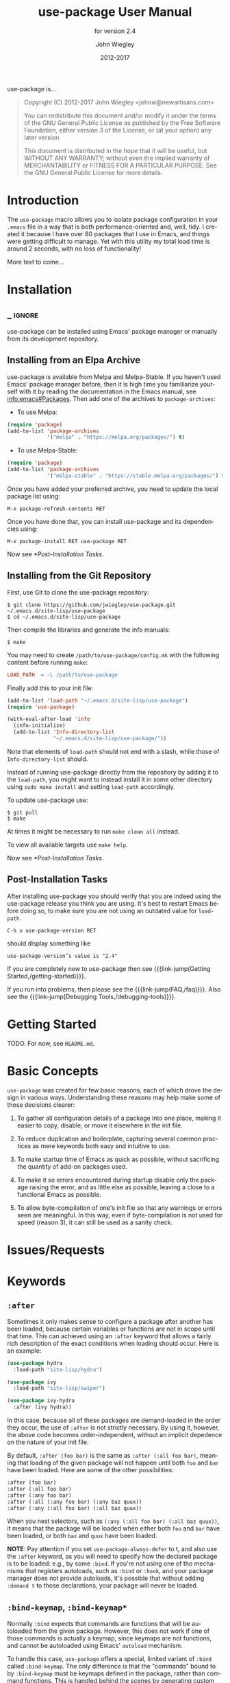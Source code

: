 #+TITLE: use-package User Manual
#+AUTHOR: John Wiegley
#+EMAIL: johnw@newartisans.com
#+DATE: 2012-2017
#+LANGUAGE: en

#+HUGO_BASE_DIR: ./doc
#+HUGO_SECTION: /
#+HUGO_MENU: :menu main

#+TEXINFO_DIR_CATEGORY: Emacs
#+TEXINFO_DIR_TITLE: use-package: (use-package).
#+TEXINFO_DIR_DESC: Declarative package configuration for Emacs.
#+SUBTITLE: for version 2.4

#+TEXINFO_DEFFN: t
#+OPTIONS: H:4 num:3 toc:2 creator:t

# Below macro is used so that both texinfo and hugo exports work
# harmoniously.  For texinfo exports, the export is done using the
# scope of the whole file, so it can resolve all internal link
# references.  Whereas for hugo exports, they are done only from the
# scope of a subtree (or a page of the doc site), so at the moment it
# doesn't auto-resolve Org internal links outside that scope.

# FIXME: This is just a workaround.. hope to get a better solution in
# the future.

#+MACRO: link-jump @@texinfo:@ref{$1}@@@@hugo:[$1]($2)@@

use-package is...

#+BEGIN_QUOTE
Copyright (C) 2012-2017 John Wiegley <johnw@newartisans.com>

You can redistribute this document and/or modify it under the terms of the GNU
General Public License as published by the Free Software Foundation, either
version 3 of the License, or (at your option) any later version.

This document is distributed in the hope that it will be useful, but WITHOUT
ANY WARRANTY; without even the implied warranty of MERCHANTABILITY or FITNESS
FOR A PARTICULAR PURPOSE. See the GNU General Public License for more details.
#+END_QUOTE

* Introduction
:PROPERTIES:
:EXPORT_FILE_NAME: _index
:EXPORT_HUGO_TYPE: homepage
:END:

The ~use-package~ macro allows you to isolate package configuration in your
~.emacs~ file in a way that is both performance-oriented and, well, tidy. I
created it because I have over 80 packages that I use in Emacs, and things
were getting difficult to manage. Yet with this utility my total load time is
around 2 seconds, with no loss of functionality!

More text to come...

* Installation
:PROPERTIES:
:EXPORT_FILE_NAME: installation
:END:
** _ :ignore:

use-package can be installed using Emacs' package manager or manually from
its development repository.

** Installing from an Elpa Archive

use-package is available from Melpa and Melpa-Stable. If you haven't used
Emacs' package manager before, then it is high time you familiarize yourself
with it by reading the documentation in the Emacs manual, see
[[info:emacs#Packages]]. Then add one of the archives to ~package-archives~:

- To use Melpa:

#+BEGIN_SRC emacs-lisp
  (require 'package)
  (add-to-list 'package-archives
               '("melpa" . "https://melpa.org/packages/") t)
#+END_SRC

- To use Melpa-Stable:

#+BEGIN_SRC emacs-lisp
  (require 'package)
  (add-to-list 'package-archives
               '("melpa-stable" . "https://stable.melpa.org/packages/") t)
#+END_SRC

Once you have added your preferred archive, you need to update the
local package list using:

#+BEGIN_EXAMPLE
  M-x package-refresh-contents RET
#+END_EXAMPLE

Once you have done that, you can install use-package and its dependencies
using:

#+BEGIN_EXAMPLE
  M-x package-install RET use-package RET
#+END_EXAMPLE

Now see [[*Post-Installation Tasks]].

** Installing from the Git Repository

First, use Git to clone the use-package repository:

#+BEGIN_SRC shell-script
  $ git clone https://github.com/jwiegley/use-package.git ~/.emacs.d/site-lisp/use-package
  $ cd ~/.emacs.d/site-lisp/use-package
#+END_SRC

Then compile the libraries and generate the info manuals:

#+BEGIN_SRC shell-script
  $ make
#+END_SRC

You may need to create ~/path/to/use-package/config.mk~ with the following
content before running ~make~:

#+BEGIN_SRC makefile
  LOAD_PATH  = -L /path/to/use-package
#+END_SRC

Finally add this to your init file:

#+BEGIN_SRC emacs-lisp
  (add-to-list 'load-path "~/.emacs.d/site-lisp/use-package")
  (require 'use-package)

  (with-eval-after-load 'info
    (info-initialize)
    (add-to-list 'Info-directory-list
                 "~/.emacs.d/site-lisp/use-package/"))
#+END_SRC

Note that elements of ~load-path~ should not end with a slash, while those of
~Info-directory-list~ should.

Instead of running use-package directly from the repository by adding it to
the ~load-path~, you might want to instead install it in some other directory
using ~sudo make install~ and setting ~load-path~ accordingly.

To update use-package use:

#+BEGIN_SRC shell-script
  $ git pull
  $ make
#+END_SRC

At times it might be necessary to run ~make clean all~ instead.

To view all available targets use ~make help~.

Now see [[*Post-Installation Tasks]].

** Post-Installation Tasks

After installing use-package you should verify that you are indeed using the
use-package release you think you are using. It's best to restart Emacs before
doing so, to make sure you are not using an outdated value for ~load-path~.

#+BEGIN_EXAMPLE
  C-h v use-package-version RET
#+END_EXAMPLE

should display something like

#+BEGIN_EXAMPLE
  use-package-version’s value is "2.4"
#+END_EXAMPLE

If you are completely new to use-package then see {{{link-jump(Getting
Started,/getting-started)}}}.

If you run into problems, then please see the
{{{link-jump(FAQ,/faq)}}}.  Also see the {{{link-jump(Debugging
Tools,/debugging-tools)}}}.

* Getting Started
:PROPERTIES:
:EXPORT_FILE_NAME: getting-started
:END:

TODO. For now, see ~README.md~.

* Basic Concepts

~use-package~ was created for few basic reasons, each of which drove the
design in various ways. Understanding these reasons may help make some of
those decisions clearer:

  1. To gather all configuration details of a package into one place, making
     it easier to copy, disable, or move it elsewhere in the init file.

  2. To reduce duplication and boilerplate, capturing several common practices
     as mere keywords both easy and intuitive to use.

  3. To make startup time of Emacs as quick as possible, without sacrificing
     the quantity of add-on packages used.

  4. To make it so errors encountered during startup disable only the package
     raising the error, and as little else as possible, leaving a close to a
     functional Emacs as possible.

  5. To allow byte-compilation of one's init file so that any warnings or
     errors seen are meaningful. In this way, even if byte-compilation is not
     used for speed (reason 3), it can still be used as a sanity check.

* Issues/Requests
:PROPERTIES:
:EXPORT_HUGO_SECTION: issues
:EXPORT_FILE_NAME: _index
:END:

* Keywords
:PROPERTIES:
:EXPORT_FILE_NAME: keywords
:END:
** ~:after~

Sometimes it only makes sense to configure a package after another has been
loaded, because certain variables or functions are not in scope until that
time. This can achieved using an ~:after~ keyword that allows a fairly rich
description of the exact conditions when loading should occur. Here is an
example:

#+BEGIN_SRC emacs-lisp
(use-package hydra
  :load-path "site-lisp/hydra")

(use-package ivy
  :load-path "site-lisp/swiper")

(use-package ivy-hydra
  :after (ivy hydra))
#+END_SRC

In this case, because all of these packages are demand-loaded in the order
they occur, the use of ~:after~ is not strictly necessary. By using it,
however, the above code becomes order-independent, without an implicit
depedence on the nature of your init file.

By default, ~:after (foo bar)~ is the same as ~:after (:all foo bar)~, meaning
that loading of the given package will not happen until both ~foo~ and ~bar~
have been loaded. Here are some of the other possibilities:

#+BEGIN_SRC emacs-lisp
:after (foo bar)
:after (:all foo bar)
:after (:any foo bar)
:after (:all (:any foo bar) (:any baz quux))
:after (:any (:all foo bar) (:all baz quux))
#+END_SRC

When you nest selectors, such as ~(:any (:all foo bar) (:all baz quux))~, it
means that the package will be loaded when either both ~foo~ and ~bar~ have
been loaded, or both ~baz~ and ~quux~ have been loaded.

*NOTE*: Pay attention if you set ~use-package-always-defer~ to t, and also use
the ~:after~ keyword, as you will need to specify how the declared package is
to be loaded: e.g., by some ~:bind~. If you're not using one of tho mechanisms
that registers autoloads, such as ~:bind~ or ~:hook~, and your package manager
does not provide autoloads, it's possible that without adding ~:demand t~ to
those declarations, your package will never be loaded.

** ~:bind-keymap~, ~:bind-keymap*~

Normally ~:bind~ expects that commands are functions that will be autoloaded
from the given package. However, this does not work if one of those commands
is actually a keymap, since keymaps are not functions, and cannot be
autoloaded using Emacs' ~autoload~ mechanism.

To handle this case, ~use-package~ offers a special, limited variant of
~:bind~ called ~:bind-keymap~. The only difference is that the "commands"
bound to by ~:bind-keymap~ must be keymaps defined in the package, rather than
command functions. This is handled behind the scenes by generating custom code
that loads the package containing the keymap, and then re-executes your
keypress after the first load, to reinterpret that keypress as a prefix key.

For example:

#+BEGIN_SRC emacs-lisp
(use-package projectile
  :bind-keymap
  ("C-c p" . projectile-command-map)
#+END_SRC

** ~:bind~, ~:bind*~

Another common thing to do when loading a module is to bind a key to primary
commands within that module:

#+BEGIN_SRC emacs-lisp
(use-package ace-jump-mode
  :bind ("C-." . ace-jump-mode))
#+END_SRC

This does two things: first, it creates an autoload for the ~ace-jump-mode~
command and defers loading of ~ace-jump-mode~ until you actually use it.
Second, it binds the key ~C-.~ to that command.  After loading, you can use
~M-x describe-personal-keybindings~ to see all such keybindings you've set
throughout your ~.emacs~ file.

A more literal way to do the exact same thing is:

#+BEGIN_SRC emacs-lisp
(use-package ace-jump-mode
  :commands ace-jump-mode
  :init
  (bind-key "C-." 'ace-jump-mode))
#+END_SRC

When you use the ~:commands~ keyword, it creates autoloads for those commands
and defers loading of the module until they are used. Since the ~:init~ form
is always run---even if ~ace-jump-mode~ might not be on your system---remember
to restrict ~:init~ code to only what would succeed either way.

The ~:bind~ keyword takes either a cons or a list of conses:

#+BEGIN_SRC emacs-lisp
(use-package hi-lock
  :bind (("M-o l" . highlight-lines-matching-regexp)
         ("M-o r" . highlight-regexp)
         ("M-o w" . highlight-phrase)))
#+END_SRC

The ~:commands~ keyword likewise takes either a symbol or a list of symbols.

NOTE: Special keys like ~tab~ or ~F1~-~Fn~ can be written in square brackets,
i.e. ~[tab]~ instead of ~"tab"~. The syntax for the keybindings is similar to
the "kbd" syntax: see [[https://www.gnu.org/software/emacs/manual/html_node/emacs/Init-Rebinding.html][the Emacs Manual]] for more information.

Examples:

#+BEGIN_SRC emacs-lisp
(use-package helm
  :bind (("M-x" . helm-M-x)
         ("M-<f5>" . helm-find-files)
         ([f10] . helm-buffers-list)
         ([S-f10] . helm-recentf)))
#+END_SRC

*** Binding to local keymaps

Slightly different from binding a key to a keymap, is binding a key *within* a
local keymap that only exists after the package is loaded.  ~use-package~
supports this with a ~:map~ modifier, taking the local keymap to bind to:

#+BEGIN_SRC emacs-lisp
(use-package helm
  :bind (:map helm-command-map
         ("C-c h" . helm-execute-persistent-action)))
#+END_SRC

The effect of this statement is to wait until ~helm~ has loaded, and then to
bind the key ~C-c h~ to ~helm-execute-persistent-action~ within Helm's local
keymap, ~helm-mode-map~.

Multiple uses of ~:map~ may be specified. Any binding occurring before the
first use of ~:map~ are applied to the global keymap:

#+BEGIN_SRC emacs-lisp
(use-package term
  :bind (("C-c t" . term)
         :map term-mode-map
         ("M-p" . term-send-up)
         ("M-n" . term-send-down)
         :map term-raw-map
         ("M-o" . other-window)
         ("M-p" . term-send-up)
         ("M-n" . term-send-down)))
#+END_SRC

** ~:commands~
** ~:preface~, ~:init~, ~:config~

Here is the simplest ~use-package~ declaration:

#+BEGIN_SRC emacs-lisp
;; This is only needed once, near the top of the file
(eval-when-compile
  ;; Following line is not needed if use-package.el is in ~/.emacs.d
  (add-to-list 'load-path "<path where use-package is installed>")
  (require 'use-package))

(use-package foo)
#+END_SRC

This loads in the package ~foo~, but only if ~foo~ is available on your
system. If not, a warning is logged to the ~*Messages*~ buffer. If it
succeeds, a message about ~"Loading foo"~ is logged, along with the time it
took to load, if it took over 0.1 seconds.

Use the ~:init~ keyword to execute code before a package is loaded.  It
accepts one or more forms, up until the next keyword:

#+BEGIN_SRC emacs-lisp
(use-package foo
  :init
  (setq foo-variable t))
#+END_SRC

Similarly, ~:config~ can be used to execute code after a package is loaded.
In cases where loading is done lazily (see more about autoloading below), this
execution is deferred until after the autoload occurs:

#+BEGIN_SRC emacs-lisp
(use-package foo
  :init
  (setq foo-variable t)
  :config
  (foo-mode 1))
#+END_SRC

As you might expect, you can use ~:init~ and ~:config~ together:

#+BEGIN_SRC emacs-lisp
(use-package color-moccur
  :commands (isearch-moccur isearch-all)
  :bind (("M-s O" . moccur)
         :map isearch-mode-map
         ("M-o" . isearch-moccur)
         ("M-O" . isearch-moccur-all))
  :init
  (setq isearch-lazy-highlight t)
  :config
  (use-package moccur-edit))
#+END_SRC

In this case, I want to autoload the commands ~isearch-moccur~ and
~isearch-all~ from ~color-moccur.el~, and bind keys both at the global level
and within the ~isearch-mode-map~ (see next section).  When the package is
actually loaded (by using one of these commands), ~moccur-edit~ is also
loaded, to allow editing of the ~moccur~ buffer.

** ~:custom~

The ~:custom~ keyword allows customization of package custom variables.

#+BEGIN_SRC emacs-lisp
(use-package comint
  :custom
  (comint-buffer-maximum-size 20000 "Increase comint buffer size.")
  (comint-prompt-read-only t "Make the prompt read only."))
#+END_SRC

The documentation string is not mandatory.

** ~:custom-face~

The ~:custom-face~ keyword allows customization of package custom faces.

#+BEGIN_SRC emacs-lisp
(use-package eruby-mode
  :custom-face
  (eruby-standard-face ((t (:slant italic)))))
#+END_SRC

** ~:defer~, ~:demand~

In almost all cases you don't need to manually specify ~:defer t~. This is
implied whenever ~:bind~ or ~:mode~ or ~:interpreter~ is used. Typically, you
only need to specify ~:defer~ if you know for a fact that some other package
will do something to cause your package to load at the appropriate time, and
thus you would like to defer loading even though use-package isn't creating
any autoloads for you.

You can override package deferral with the ~:demand~ keyword. Thus, even if
you use ~:bind~, using ~:demand~ will force loading to occur immediately and
not establish an autoload for the bound key.

** ~:defines~, ~:functions~

Another feature of ~use-package~ is that it always loads every file that it
can when ~.emacs~ is being byte-compiled.  This helps to silence spurious
warnings about unknown variables and functions.

However, there are times when this is just not enough.  For those times, use
the ~:defines~ and ~:functions~ keywords to introduce dummy variable and
function declarations solely for the sake of the byte-compiler:

#+BEGIN_SRC emacs-lisp
(use-package texinfo
  :defines texinfo-section-list
  :commands texinfo-mode
  :init
  (add-to-list 'auto-mode-alist '("\\.texi$" . texinfo-mode)))
#+END_SRC

If you need to silence a missing function warning, you can use ~:functions~:

#+BEGIN_SRC emacs-lisp
(use-package ruby-mode
  :mode "\\.rb\\'"
  :interpreter "ruby"
  :functions inf-ruby-keys
  :config
  (defun my-ruby-mode-hook ()
    (require 'inf-ruby)
    (inf-ruby-keys))

  (add-hook 'ruby-mode-hook 'my-ruby-mode-hook))
#+END_SRC

** ~:diminish~, ~:delight~

~use-package~ also provides built-in support for the diminish and delight
utilities---if you have them installed. Their purpose is to remove or change
minor mode strings in your mode-line.

[[https://github.com/myrjola/diminish.el][diminish]] is invoked with the ~:diminish~ keyword, which is passed either a
minor mode symbol, a cons of the symbol and its replacement string, or just a
replacement string, in which case the minor mode symbol is guessed to be the
package name with "-mode" appended at the end:

#+BEGIN_SRC emacs-lisp
(use-package abbrev
  :diminish abbrev-mode
  :config
  (if (file-exists-p abbrev-file-name)
      (quietly-read-abbrev-file)))
#+END_SRC

[[https://elpa.gnu.org/packages/delight.html][delight]] is invoked with the ~:delight~ keyword, which is passed a minor mode
symbol, a replacement string or quoted [[https://www.gnu.org/software/emacs/manual/html_node/elisp/Mode-Line-Data.html][mode-line data]] (in which case the minor
mode symbol is guessed to be the package name with "-mode" appended at the
end), both of these, or several lists of both. If no arguments are provided,
the default mode name is hidden completely.

#+BEGIN_SRC emacs-lisp
;; Don't show anything for rainbow-mode.
(use-package rainbow-mode
  :delight)

;; Don't show anything for auto-revert-mode, which doesn't match
;; its package name.
(use-package autorevert
  :delight auto-revert-mode)

;; Remove the mode name for projectile-mode, but show the project name.
(use-package projectile
  :delight '(:eval (concat " " (projectile-project-name))))

;; Completely hide visual-line-mode and change auto-fill-mode to " AF".
(use-package emacs
  :delight
  (auto-fill-function " AF")
  (visual-line-mode))
#+END_SRC

** ~:disabled~

The ~:disabled~ keyword can turn off a module you're having difficulties with,
or stop loading something you're not using at the present time:

#+BEGIN_SRC emacs-lisp
(use-package ess-site
  :disabled
  :commands R)
#+END_SRC

When byte-compiling your ~.emacs~ file, disabled declarations are omitted
from the output entirely, to accelerate startup times.

** ~:ensure~, ~:pin~

You can use ~use-package~ to load packages from ELPA with ~package.el~. This
is particularly useful if you share your ~.emacs~ among several machines; the
relevant packages are downloaded automatically once declared in your ~.emacs~.
The ~:ensure~ keyword causes the package(s) to be installed automatically if
not already present on your system (set ~(setq use-package-always-ensure t)~
if you wish this behavior to be global for all packages):

#+BEGIN_SRC emacs-lisp
(use-package magit
  :ensure t)
#+END_SRC

If you need to install a different package from the one named by
~use-package~, you can specify it like this:

#+BEGIN_SRC emacs-lisp
(use-package tex
  :ensure auctex)
#+END_SRC

Lastly, when running on Emacs 24.4 or later, use-package can pin a package to
a specific archive, allowing you to mix and match packages from different
archives.  The primary use-case for this is preferring packages from the
~melpa-stable~ and ~gnu~ archives, but using specific packages from ~melpa~
when you need to track newer versions than what is available in the ~stable~
archives is also a valid use-case.

By default ~package.el~ prefers ~melpa~ over ~melpa-stable~ due to the
versioning ~(> evil-20141208.623 evil-1.0.9)~, so even if you are tracking
only a single package from ~melpa~, you will need to tag all the non-~melpa~
packages with the appropriate archive. If this really annoys you, then you can
set ~use-package-always-pin~ to set a default.

If you want to manually keep a package updated and ignore upstream updates,
you can pin it to ~manual~, which as long as there is no repository by that
name, will Just Work(tm).

~use-package~ throws an error if you try to pin a package to an archive that
has not been configured using ~package-archives~ (apart from the magic
~manual~ archive mentioned above):

#+BEGIN_SRC text-mode
Archive 'foo' requested for package 'bar' is not available.
#+END_SRC

Example:

#+BEGIN_SRC emacs-lisp
(use-package company
  :ensure t
  :pin melpa-stable)

(use-package evil
  :ensure t)
  ;; no :pin needed, as package.el will choose the version in melpa

(use-package adaptive-wrap
  :ensure t
  ;; as this package is available only in the gnu archive, this is
  ;; technically not needed, but it helps to highlight where it
  ;; comes from
  :pin gnu)

(use-package org
  :ensure t
  ;; ignore org-mode from upstream and use a manually installed version
  :pin manual)
#+END_SRC

*NOTE*: the ~:pin~ argument has no effect on emacs versions < 24.4.

** ~:hook~

The ~:hook~ keyword allows adding functions onto hooks, here only the basename
of the hook is required. Thus, all of the following are equivalent:

#+BEGIN_SRC emacs-lisp
(use-package ace-jump-mode
  :hook prog-mode)

(use-package ace-jump-mode
  :hook (prog-mode . ace-jump-mode))

(use-package ace-jump-mode
  :commands ace-jump-mode
  :init
  (add-hook 'prog-mode-hook #'ace-jump-mode))
#+END_SRC

And likewise, when multiple hooks should be applied, the following are also
equivalent:

#+BEGIN_SRC emacs-lisp
(use-package ace-jump-mode
  :hook (prog-mode text-mode))

(use-package ace-jump-mode
  :hook ((prog-mode text-mode) . ace-jump-mode))

(use-package ace-jump-mode
  :hook ((prog-mode . ace-jump-mode)
         (text-mode . ace-jump-mode)))

(use-package ace-jump-mode
  :commands ace-jump-mode
  :init
  (add-hook 'prog-mode-hook #'ace-jump-mode)
  (add-hook 'text-mode-hook #'ace-jump-mode))
#+END_SRC

The use of ~:hook~, as with ~:bind~, ~:mode~, ~:interpreter~, etc., causes the
functions being hooked to implicitly be read as ~:commands~ (meaning they will
establish interactive ~autoload~ definitions for that module, if not already
defined as functions), and so ~:defer t~ is also implied by ~:hook~.

** ~:if~, ~:when~, ~:unless~

You can use the ~:if~ keyword to predicate the loading and initialization of
modules.

For example, I only want ~edit-server~ running for my main, graphical Emacs,
not for other Emacsen I may start at the command line:

#+BEGIN_SRC emacs-lisp
(use-package edit-server
  :if window-system
  :init
  (add-hook 'after-init-hook 'server-start t)
  (add-hook 'after-init-hook 'edit-server-start t))
#+END_SRC

In another example, we can load things conditional on the operating system:

#+BEGIN_SRC emacs-lisp
(use-package exec-path-from-shell
  :if (memq window-system '(mac ns))
  :ensure t
  :config
  (exec-path-from-shell-initialize))
#+END_SRC

Note that ~:when~ is provided as an alias for ~:if~, and ~:unless foo~ means
the same thing as ~:if (not foo)~.

** ~:load-path~

If your package needs a directory added to the ~load-path~ in order to load,
use ~:load-path~. This takes a symbol, a function, a string or a list of
strings. If the path is relative, it is expanded within
~user-emacs-directory~:

#+BEGIN_SRC emacs-lisp
(use-package ess-site
  :load-path "site-lisp/ess/lisp/"
  :commands R)
#+END_SRC

Note that when using a symbol or a function to provide a dynamically generated
list of paths, you must inform the byte-compiler of this definition so the
value is available at byte-compilation time. This is done by using the special
form ~eval-and-compile~ (as opposed to ~eval-when-compile~). Further, this
value is fixed at whatever was determined during compilation, to avoid looking
up the same information again on each startup:

#+BEGIN_SRC emacs-lisp
(eval-and-compile
  (defun ess-site-load-path ()
    (shell-command "find ~ -path ess/lisp")))

(use-package ess-site
  :load-path (lambda () (list (ess-site-load-path)))
  :commands R)
#+END_SRC

** ~:mode~, ~:interpreter~

Similar to ~:bind~, you can use ~:mode~ and ~:interpreter~ to establish a
deferred binding within the ~auto-mode-alist~ and ~interpreter-mode-alist~
variables. The specifier to either keyword can be a cons cell, a list of cons
cells, or a string or regexp:

#+BEGIN_SRC emacs-lisp
(use-package ruby-mode
  :mode "\\.rb\\'"
  :interpreter "ruby")

;; The package is "python" but the mode is "python-mode":
(use-package python
  :mode ("\\.py\\'" . python-mode)
  :interpreter ("python" . python-mode))
#+END_SRC

If you aren't using ~:commands~, ~:bind~, ~:bind*~, ~:bind-keymap~,
~:bind-keymap*~, ~:mode~, or ~:interpreter~ (all of which imply ~:defer~; see
the docstring for ~use-package~ for a brief description of each), you can
still defer loading with the ~:defer~ keyword:

#+BEGIN_SRC emacs-lisp
(use-package ace-jump-mode
  :defer t
  :init
  (autoload 'ace-jump-mode "ace-jump-mode" nil t)
  (bind-key "C-." 'ace-jump-mode))
#+END_SRC

This does exactly the same thing as the following:

#+BEGIN_SRC emacs-lisp
(use-package ace-jump-mode
  :bind ("C-." . ace-jump-mode))
#+END_SRC

** ~:magic~, ~:magic-fallback~

Similar to ~:mode~ and ~:interpreter~, you can also use ~:magic~ and
~:magic-fallback~ to cause certain function to be run if the beginning of a
file matches a given regular expression. The difference between the two is
that ~:magic-fallback~ has a lower priority than ~:mode~. For example:

#+BEGIN_SRC emacs-lisp
(use-package pdf-tools
  :load-path "site-lisp/pdf-tools/lisp"
  :magic ("%PDF" . pdf-view-mode)
  :config
  (pdf-tools-install))
#+END_SRC

This registers an autoloaded command for ~pdf-view-mode~, defers loading of
~pdf-tools~, and runs ~pdf-view-mode~ if the beginning of a buffer matches the
string ~"%PDF"~.

** ~:no-require~

Normally, ~use-package~ will load each package at compile time before
compiling the configuration, to ensure that any necessary symbols are in scope
to satisfy the byte-compiler. At times this can cause problems, since a
package may have special loading requirements, and all that you want to use
~use-package~ for is to add a configuration to the ~eval-after-load~ hook. In
such cases, use the ~:no-require~ keyword:

#+BEGIN_SRC emacs-lisp
(use-package foo
  :no-require t
  :config
  (message "This is evaluated when `foo' is loaded"))
#+END_SRC

** ~:requires~

While the ~:after~ keyword delays loading until the dependencies are loaded,
the somewhat simpler ~:requires~ keyword simply never loads the package if the
dependencies are not available at the time the ~use-package~ declaration is
encountered. By "available" in this context it means that ~foo~ is available
of ~(featurep 'foo)~ evaulates to a non-nil value. For example:

#+BEGIN_SRC emacs-lisp
(use-package abbrev
  :requires foo)
#+END_SRC

This is the same as:

#+BEGIN_SRC emacs-lisp
(use-package abbrev
  :if (featurep 'foo))
#+END_SRC

As a convenience, a list of such packages may be specified:

#+BEGIN_SRC emacs-lisp
(use-package abbrev
  :requires (foo bar baz))
#+END_SRC

For more complex logic, such as that supported by ~:after~, simply use ~:if~
and the appropriate Lisp expression.

* FAQ
:PROPERTIES:
:APPENDIX:   t
:EXPORT_FILE_NAME: faq
:END:

The next two nodes lists frequently asked questions.

Please also use the {{{link-jump(Debugging Tools,/debugging-tools)}}}.

** FAQ - How to ...?
*** This is a question

This is an answer.

** FAQ - Issues and Errors
*** This is an issues

This is a description.

* Debugging Tools
:PROPERTIES:
:EXPORT_FILE_NAME: debugging-tools
:END:

TODO

Please also see the {{{link-jump(FAQ,/faq)}}}.

* Command Index
:PROPERTIES:
:APPENDIX:   t
:INDEX:      cp
:END:
* Function Index
:PROPERTIES:
:APPENDIX:   t
:INDEX:      fn
:END:
* Variable Index
:PROPERTIES:
:APPENDIX:   t
:INDEX:      vr
:END:

* _ Copying
:PROPERTIES:
:COPYING:    t
:END:

#+BEGIN_QUOTE
Copyright (C) 2012-2017 John Wiegley <johnw@newartisans.com>

You can redistribute this document and/or modify it under the terms
of the GNU General Public License as published by the Free Software
Foundation, either version 3 of the License, or (at your option) any
later version.

This document is distributed in the hope that it will be useful,
but WITHOUT ANY WARRANTY; without even the implied warranty of
MERCHANTABILITY or FITNESS FOR A PARTICULAR PURPOSE.  See the GNU
General Public License for more details.
#+END_QUOTE

* _ :ignore:

#  LocalWords:  ARG ARGS CONDITIONs ChangeLog DNS Dired Ediff Ediffing
#  LocalWords:  Elpa Emacsclient FUNC Flyspell Git Git's Gitk HOOK's
#  LocalWords:  IDENT Ido Junio LocalWords
#  LocalWords:  Melpa Propertize REF REF's RET Reflog SPC SYM Spacemacs
#  LocalWords:  Submodules TODO TYPEs Theming Unpulled Unpushed Unstaged
#  LocalWords:  Untracked WORKTREE Wip ack args async autoloads autosaving
#  LocalWords:  autosquash backport basename branchref builtin
#  LocalWords:  cdr changelog committer config customizable diff's diffstat
#  LocalWords:  dwim ediff ediffing editmsg emacsclient filename fixup
#  LocalWords:  flyspell func git's gitk gitman gitmodule gitmodules goto
#  LocalWords:  gpg gui ident ido init inserter inserters keymap keymaps
#  LocalWords:  logfile use-package maildir manpage manpages minibuffer multi mv
#  LocalWords:  namespace newbase nocommit notesRef popup popups posix prev
#  LocalWords:  propertize rebase rebased rebasing reflog repo signoff str
#  LocalWords:  struct subcommand submodule submodule's submodules subprocess
#  LocalWords:  sym texinfo theming todo topdir un unhighlighted unpulled
#  LocalWords:  unpushed unstage unstaged unstages unstaging untracked url
#  LocalWords:  versa whitespace wip workflow worktree wtree
#  LocalWords:  backported macOS

# Local Variables:
# eval: (require 'org-man     nil t)
# eval: (require 'ox-texinfo+ nil t)
# eval: (and (require 'ox-extra nil t) (ox-extras-activate '(ignore-headlines)))
# indent-tabs-mode: nil
# org-src-preserve-indentation: nil
# End:
